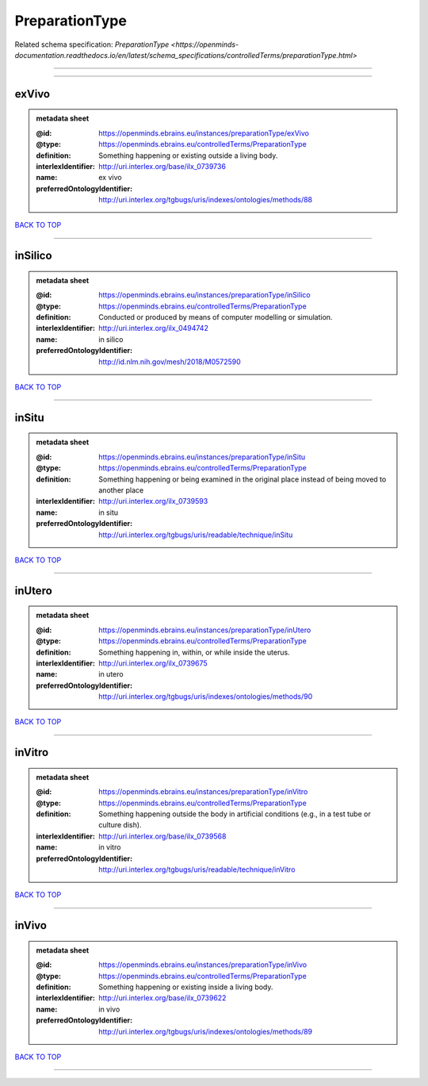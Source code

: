 ###############
PreparationType
###############

Related schema specification: `PreparationType <https://openminds-documentation.readthedocs.io/en/latest/schema_specifications/controlledTerms/preparationType.html>`

------------

------------

exVivo
------

.. admonition:: metadata sheet

   :@id: https://openminds.ebrains.eu/instances/preparationType/exVivo
   :@type: https://openminds.ebrains.eu/controlledTerms/PreparationType
   :definition: Something happening or existing outside a living body.
   :interlexIdentifier: http://uri.interlex.org/base/ilx_0739736
   :name: ex vivo
   :preferredOntologyIdentifier: http://uri.interlex.org/tgbugs/uris/indexes/ontologies/methods/88

`BACK TO TOP <PreparationType_>`_

------------

inSilico
--------

.. admonition:: metadata sheet

   :@id: https://openminds.ebrains.eu/instances/preparationType/inSilico
   :@type: https://openminds.ebrains.eu/controlledTerms/PreparationType
   :definition: Conducted or produced by means of computer modelling or simulation.
   :interlexIdentifier: http://uri.interlex.org/ilx_0494742
   :name: in silico
   :preferredOntologyIdentifier: http://id.nlm.nih.gov/mesh/2018/M0572590

`BACK TO TOP <PreparationType_>`_

------------

inSitu
------

.. admonition:: metadata sheet

   :@id: https://openminds.ebrains.eu/instances/preparationType/inSitu
   :@type: https://openminds.ebrains.eu/controlledTerms/PreparationType
   :definition: Something happening or being examined in the original place instead of being moved to another place
   :interlexIdentifier: http://uri.interlex.org/ilx_0739593
   :name: in situ
   :preferredOntologyIdentifier: http://uri.interlex.org/tgbugs/uris/readable/technique/inSitu

`BACK TO TOP <PreparationType_>`_

------------

inUtero
-------

.. admonition:: metadata sheet

   :@id: https://openminds.ebrains.eu/instances/preparationType/inUtero
   :@type: https://openminds.ebrains.eu/controlledTerms/PreparationType
   :definition: Something happening in, within, or while inside the uterus.
   :interlexIdentifier: http://uri.interlex.org/ilx_0739675
   :name: in utero
   :preferredOntologyIdentifier: http://uri.interlex.org/tgbugs/uris/indexes/ontologies/methods/90

`BACK TO TOP <PreparationType_>`_

------------

inVitro
-------

.. admonition:: metadata sheet

   :@id: https://openminds.ebrains.eu/instances/preparationType/inVitro
   :@type: https://openminds.ebrains.eu/controlledTerms/PreparationType
   :definition: Something happening outside the body in artificial conditions (e.g., in a test tube or culture dish).
   :interlexIdentifier: http://uri.interlex.org/base/ilx_0739568
   :name: in vitro
   :preferredOntologyIdentifier: http://uri.interlex.org/tgbugs/uris/readable/technique/inVitro

`BACK TO TOP <PreparationType_>`_

------------

inVivo
------

.. admonition:: metadata sheet

   :@id: https://openminds.ebrains.eu/instances/preparationType/inVivo
   :@type: https://openminds.ebrains.eu/controlledTerms/PreparationType
   :definition: Something happening or existing inside a living body.
   :interlexIdentifier: http://uri.interlex.org/base/ilx_0739622
   :name: in vivo
   :preferredOntologyIdentifier: http://uri.interlex.org/tgbugs/uris/indexes/ontologies/methods/89

`BACK TO TOP <PreparationType_>`_

------------

